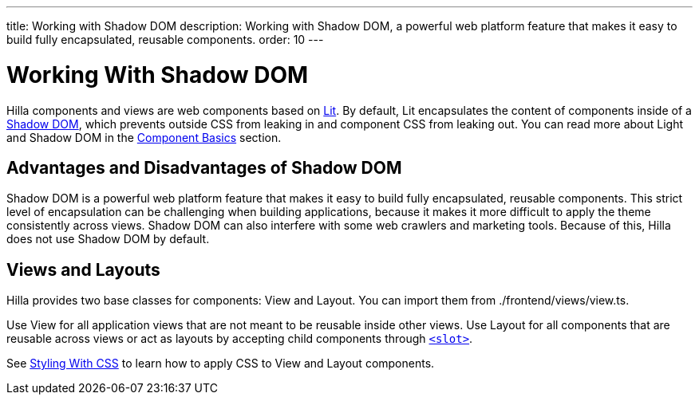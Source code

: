 ---
title: Working with Shadow DOM
description: Working with Shadow DOM, a powerful web platform feature that makes it easy to build fully encapsulated, reusable components.
order: 10
---

= Working With Shadow DOM

Hilla components and views are web components based on https://lit.dev[Lit].
By default, Lit encapsulates the content of components inside of a https://developer.mozilla.org/en-US/docs/Web/Web_Components/Using_shadow_DOM[Shadow DOM], which prevents outside CSS from leaking in and component CSS from leaking out.
You can read more about Light and Shadow DOM in the <<{root}/application/lit/#shadow-and-light-dom,Component Basics>> section.

== Advantages and Disadvantages of Shadow DOM

Shadow DOM is a powerful web platform feature that makes it easy to build fully encapsulated, reusable components.
This strict level of encapsulation can be challenging when building applications, because it makes it more difficult to apply the theme consistently across views.
Shadow DOM can also interfere with some web crawlers and marketing tools.
Because of this, Hilla does not use Shadow DOM by default.

== Views and Layouts

Hilla provides two base classes for components: [classname]#View# and [classname]#Layout#.
You can import them from [filename]#./frontend/views/view.ts#.

Use [classname]#View# for all application views that are not meant to be reusable inside other views.
Use [classname]#Layout# for all components that are reusable across views or act as layouts by accepting child components through https://developer.mozilla.org/en-US/docs/Web/HTML/Element/slot[`<slot>`].

See <<./styling-with-css#,Styling With CSS>> to learn how to apply CSS to [classname]#View# and [classname]#Layout# components.
